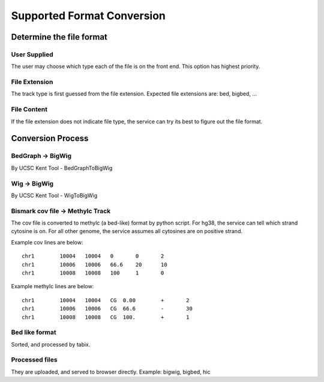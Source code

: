 Supported Format Conversion
==========================================================

Determine the file format
----------------------

User Supplied
~~~~~~~~~~
The user may choose which type each of the file is on the front end. This option has highest priority.

File Extension
~~~~~~~~~~
The track type is first guessed from the file extension.
Expected file extensions are:
bed, bigbed, ...

File Content
~~~~~~~~~~
If the file extension does not indicate file type, the service can try its best to figure out the file format.


Conversion Process
----------------------

BedGraph -> BigWig
~~~~~~~~~~
By UCSC Kent Tool - BedGraphToBigWig

Wig -> BigWig
~~~~~~~~~~
By UCSC Kent Tool - WigToBigWig

Bismark cov file -> Methylc Track
~~~~~~~~~~

The cov file is converted to methylc (a bed-like) format by python script.
For hg38, the service can tell which strand cytosine is on.
For all other genome, the service assumes all cytosines are on positive strand.

Example cov lines are below::

    chr1	10004	10004	0	0	2
    chr1	10006	10006	66.6	20	10
    chr1	10008	10008	100	1	0

Example methylc lines are below::

    chr1	10004	10004	CG  0.00	+	2
    chr1	10006	10006	CG  66.6	-	30
    chr1	10008	10008	CG  100.	+	1


Bed like format
~~~~~~~~~~
Sorted, and processed by tabix.

Processed files
~~~~~~~~~~
They are uploaded, and served to browser directly.
Example: bigwig, bigbed, hic



